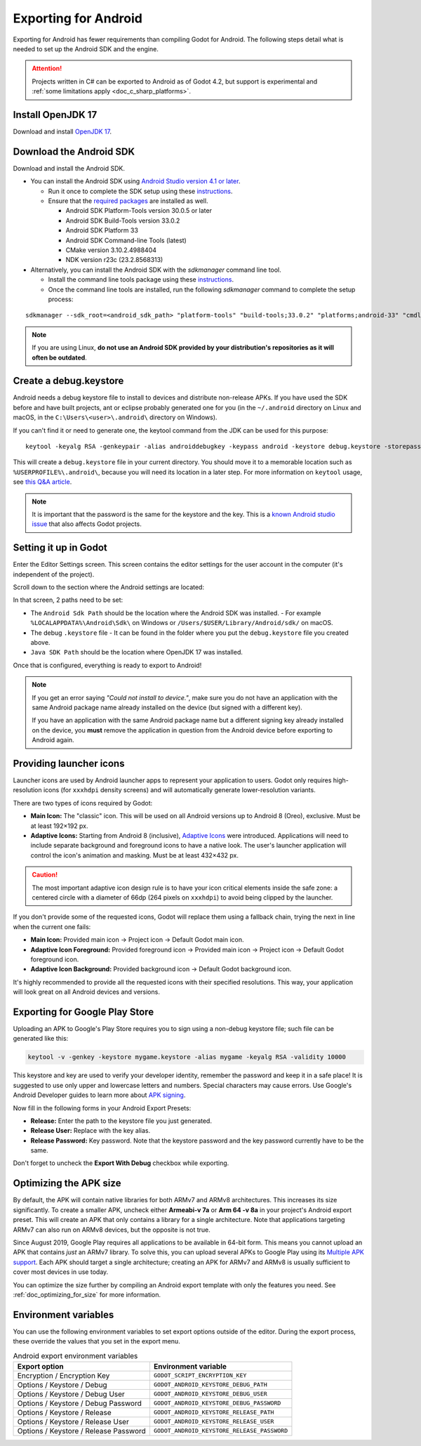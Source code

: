 .. _doc_exporting_for_android:

Exporting for Android
=====================


.. seealso::

    This page describes how to export a Godot project to Android.
    If you're looking to compile export template binaries from source instead,
    read :ref:`doc_compiling_for_android`.

Exporting for Android has fewer requirements than compiling Godot for Android.
The following steps detail what is needed to set up the Android SDK and the engine.

.. attention::

    Projects written in C# can be exported to Android as of Godot 4.2, but support
    is experimental and :ref:`some limitations apply <doc_c_sharp_platforms>`.

Install OpenJDK 17
------------------

Download and install `OpenJDK 17 <https://adoptium.net/temurin/releases/?variant=openjdk17>`__.

Download the Android SDK
------------------------

Download and install the Android SDK.

- You can install the Android SDK using `Android Studio version 4.1 or later <https://developer.android.com/studio/>`__.

  - Run it once to complete the SDK setup using these `instructions <https://developer.android.com/studio/intro/update#sdk-manager>`__.
  - Ensure that the `required packages <https://developer.android.com/studio/intro/update#recommended>`__ are installed as well.

    - Android SDK Platform-Tools version 30.0.5 or later
    - Android SDK Build-Tools version 33.0.2
    - Android SDK Platform 33
    - Android SDK Command-line Tools (latest)
    - CMake version 3.10.2.4988404
    - NDK version r23c (23.2.8568313)

- Alternatively, you can install the Android SDK with the `sdkmanager` command line tool.

  - Install the command line tools package using these `instructions <https://developer.android.com/tools/sdkmanager>`__.
  - Once the command line tools are installed, run the following `sdkmanager` command to complete the setup process:

::

    sdkmanager --sdk_root=<android_sdk_path> "platform-tools" "build-tools;33.0.2" "platforms;android-33" "cmdline-tools;latest" "cmake;3.10.2.4988404" "ndk;23.2.8568313"

.. note::

    If you are using Linux,
    **do not use an Android SDK provided by your distribution's repositories as it will often be outdated**.


Create a debug.keystore
-----------------------

Android needs a debug keystore file to install to devices and distribute
non-release APKs. If you have used the SDK before and have built
projects, ant or eclipse probably generated one for you (in the ``~/.android`` directory on Linux and
macOS, in the ``C:\Users\<user>\.android\`` directory on Windows).

If you can't find it or need to generate one, the keytool command from
the JDK can be used for this purpose::

    keytool -keyalg RSA -genkeypair -alias androiddebugkey -keypass android -keystore debug.keystore -storepass android -dname "CN=Android Debug,O=Android,C=US" -validity 9999 -deststoretype pkcs12

This will create a ``debug.keystore`` file in your current directory. You should move it to a memorable location such as ``%USERPROFILE%\.android\``, because you will need its location in a later step. For more information on ``keytool`` usage, see `this Q&A article <https://ask.godotengine.org/21349/jdk-android-file-missing>`__.

.. note::

   It is important that the password is the same for the keystore and the key. This is a `known Android
   studio issue <https://developer.android.com/studio/known-issues#ki-key-keystore-warning>`__ that also
   affects Godot projects.

Setting it up in Godot
----------------------

Enter the Editor Settings screen. This screen contains the editor
settings for the user account in the computer (it's independent of the
project).

.. image:: img/editorsettings.png

Scroll down to the section where the Android settings are located:

.. image:: img/androidsdk.webp

In that screen, 2 paths need to be set:

- The ``Android Sdk Path`` should be the location where the Android SDK was installed.
  - For example ``%LOCALAPPDATA%\Android\Sdk\`` on Windows or ``/Users/$USER/Library/Android/sdk/`` on macOS.

- The debug ``.keystore`` file
  - It can be found in the folder where you put the ``debug.keystore`` file you created above.

- ``Java SDK Path`` should be the location where OpenJDK 17 was installed.

Once that is configured, everything is ready to export to Android!

.. note::

    If you get an error saying *"Could not install to device."*, make sure
    you do not have an application with the same Android package name already
    installed on the device (but signed with a different key).

    If you have an application with the same Android package name but a
    different signing key already installed on the device, you **must** remove
    the application in question from the Android device before exporting to
    Android again.

Providing launcher icons
------------------------

Launcher icons are used by Android launcher apps to represent your application to users. Godot only requires high-resolution icons (for ``xxxhdpi`` density screens) and will automatically generate lower-resolution variants.

There are two types of icons required by Godot:

- **Main Icon:** The "classic" icon. This will be used on all Android versions up to Android 8 (Oreo), exclusive. Must be at least 192×192 px.
- **Adaptive Icons:** Starting from Android 8 (inclusive), `Adaptive Icons <https://developer.android.com/guide/practices/ui_guidelines/icon_design_adaptive>`_ were introduced. Applications will need to include separate background and foreground icons to have a native look. The user's launcher application will control the icon's animation and masking. Must be at least 432×432 px.

.. seealso:: It's important to adhere to some rules when designing adaptive icons. `Google Design has provided a nice article <https://medium.com/google-design/designing-adaptive-icons-515af294c783>`_ that helps to understand those rules and some of the capabilities of adaptive icons.

.. caution:: The most important adaptive icon design rule is to have your icon critical elements inside the safe zone: a centered circle with a diameter of 66dp (264 pixels on ``xxxhdpi``) to avoid being clipped by the launcher.

If you don't provide some of the requested icons, Godot will replace them using a fallback chain, trying the next in line when the current one fails:

- **Main Icon:** Provided main icon -> Project icon -> Default Godot main icon.
- **Adaptive Icon Foreground:** Provided foreground icon -> Provided main icon -> Project icon -> Default Godot foreground icon.
- **Adaptive Icon Background:** Provided background icon -> Default Godot background icon.

It's highly recommended to provide all the requested icons with their specified resolutions.
This way, your application will look great on all Android devices and versions.

Exporting for Google Play Store
-------------------------------

Uploading an APK to Google's Play Store requires you to sign using a non-debug
keystore file; such file can be generated like this:

.. code-block:: shell

    keytool -v -genkey -keystore mygame.keystore -alias mygame -keyalg RSA -validity 10000

This keystore and key are used to verify your developer identity, remember the password and keep it in a safe place!
It is suggested to use only upper and lowercase letters and numbers. Special characters may cause errors.
Use Google's Android Developer guides to learn more about `APK signing <https://developer.android.com/studio/publish/app-signing>`__.

Now fill in the following forms in your Android Export Presets:

.. image:: img/editor-export-presets-android.png

- **Release:** Enter the path to the keystore file you just generated.
- **Release User:** Replace with the key alias.
- **Release Password:** Key password. Note that the keystore password and the key password currently have to be the same.

Don't forget to uncheck the **Export With Debug** checkbox while exporting.

.. image:: img/export-with-debug-button.png

Optimizing the APK size
-----------------------

By default, the APK will contain native libraries for both ARMv7 and ARMv8
architectures. This increases its size significantly. To create a smaller APK,
uncheck either **Armeabi-v 7a** or **Arm 64 -v 8a** in your project's Android
export preset. This will create an APK that only contains a library for
a single architecture. Note that applications targeting ARMv7 can also run on
ARMv8 devices, but the opposite is not true.

Since August 2019, Google Play requires all applications to be available in
64-bit form. This means you cannot upload an APK that contains *just* an ARMv7
library. To solve this, you can upload several APKs to Google Play using its
`Multiple APK support <https://developer.android.com/google/play/publishing/multiple-apks>`__.
Each APK should target a single architecture; creating an APK for ARMv7
and ARMv8 is usually sufficient to cover most devices in use today.

You can optimize the size further by compiling an Android export template with
only the features you need. See :ref:`doc_optimizing_for_size` for more
information.

Environment variables
---------------------

You can use the following environment variables to set export options outside of
the editor. During the export process, these override the values that you set in
the export menu.

.. list-table:: Android export environment variables
   :header-rows: 1

   * - Export option
     - Environment variable
   * - Encryption / Encryption Key
     - ``GODOT_SCRIPT_ENCRYPTION_KEY``
   * - Options / Keystore / Debug
     - ``GODOT_ANDROID_KEYSTORE_DEBUG_PATH``
   * - Options / Keystore / Debug User
     - ``GODOT_ANDROID_KEYSTORE_DEBUG_USER``
   * - Options / Keystore / Debug Password
     - ``GODOT_ANDROID_KEYSTORE_DEBUG_PASSWORD``
   * - Options / Keystore / Release
     - ``GODOT_ANDROID_KEYSTORE_RELEASE_PATH``
   * - Options / Keystore / Release User
     - ``GODOT_ANDROID_KEYSTORE_RELEASE_USER``
   * - Options / Keystore / Release Password
     - ``GODOT_ANDROID_KEYSTORE_RELEASE_PASSWORD``
